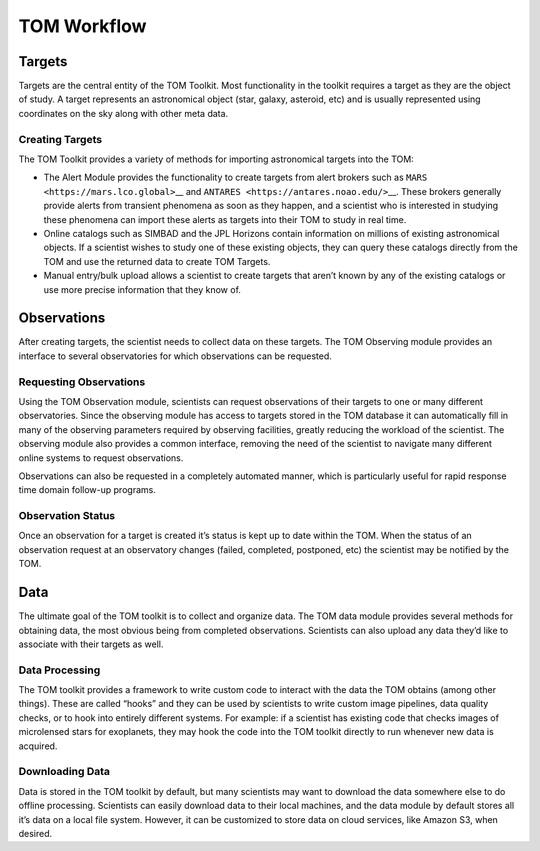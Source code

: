 TOM Workflow
------------

Targets 
~~~~~~~

Targets are the central entity of the TOM Toolkit. Most functionality in
the toolkit requires a target as they are the object of study. A target
represents an astronomical object (star, galaxy, asteroid, etc) and is
usually represented using coordinates on the sky along with other meta
data.

Creating Targets 
^^^^^^^^^^^^^^^^

The TOM Toolkit provides a variety of methods for importing astronomical
targets into the TOM:

.. image:: /_static/target_sources.png

-  The Alert Module provides the functionality to create targets from
   alert brokers such as ``MARS <https://mars.lco.global>``\ \_\_ and
   ``ANTARES <https://antares.noao.edu/>``\ \__. These brokers generally
   provide alerts from transient phenomena as soon as they happen, and a
   scientist who is interested in studying these phenomena can import
   these alerts as targets into their TOM to study in real time.

-  Online catalogs such as SIMBAD and the JPL Horizons contain
   information on millions of existing astronomical objects. If a
   scientist wishes to study one of these existing objects, they can
   query these catalogs directly from the TOM and use the returned data
   to create TOM Targets.

-  Manual entry/bulk upload allows a scientist to create targets that
   aren’t known by any of the existing catalogs or use more precise
   information that they know of.

Observations 
~~~~~~~~~~~~

After creating targets, the scientist needs to collect data on these
targets. The TOM Observing module provides an interface to several
observatories for which observations can be requested.

Requesting Observations 
^^^^^^^^^^^^^^^^^^^^^^^

Using the TOM Observation module, scientists can request observations of
their targets to one or many different observatories. Since the
observing module has access to targets stored in the TOM database it can
automatically fill in many of the observing parameters required by
observing facilities, greatly reducing the workload of the scientist.
The observing module also provides a common interface, removing the need
of the scientist to navigate many different online systems to request
observations.

Observations can also be requested in a completely automated manner,
which is particularly useful for rapid response time domain follow-up
programs.

.. image:: /_static/common_interface.png

Observation Status 
^^^^^^^^^^^^^^^^^^

Once an observation for a target is created it’s status is kept up to
date within the TOM. When the status of an observation request at an
observatory changes (failed, completed, postponed, etc) the scientist
may be notified by the TOM.

Data 
~~~~

The ultimate goal of the TOM toolkit is to collect and organize data.
The TOM data module provides several methods for obtaining data, the
most obvious being from completed observations. Scientists can also
upload any data they’d like to associate with their targets as well.

Data Processing 
^^^^^^^^^^^^^^^

The TOM toolkit provides a framework to write custom code to interact
with the data the TOM obtains (among other things). These are called
“hooks” and they can be used by scientists to write custom image
pipelines, data quality checks, or to hook into entirely different
systems. For example: if a scientist has existing code that checks
images of microlensed stars for exoplanets, they may hook the code into
the TOM toolkit directly to run whenever new data is acquired.

Downloading Data 
^^^^^^^^^^^^^^^^

Data is stored in the TOM toolkit by default, but many scientists may
want to download the data somewhere else to do offline processing.
Scientists can easily download data to their local machines, and the
data module by default stores all it’s data on a local file system.
However, it can be customized to store data on cloud services, like
Amazon S3, when desired.
